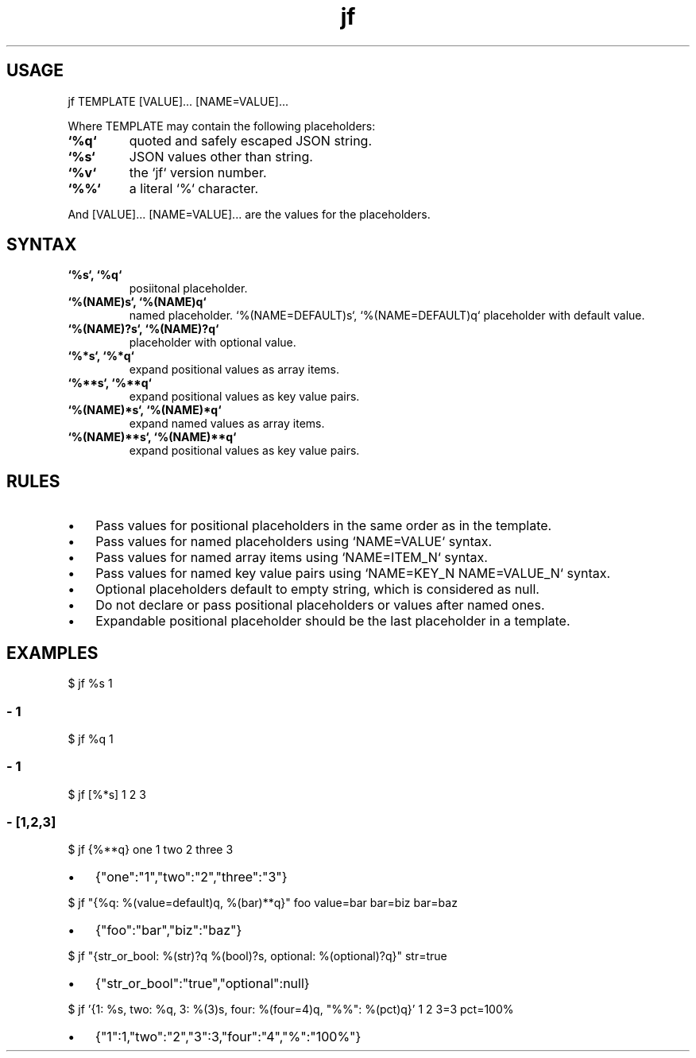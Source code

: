 .\" Text automatically generated by txt2man
.TH jf  "1" "" ""
.SH USAGE

jf TEMPLATE [VALUE]\.\.\. [NAME=VALUE]\.\.\.
.PP
Where TEMPLATE may contain the following placeholders:
.TP
.B
`%q`
quoted and safely escaped JSON string.
.TP
.B
`%s`
JSON values other than string.
.TP
.B
`%v`
the `jf` version number.
.TP
.B
`%%`
a literal `%` character.
.PP
And [VALUE]\.\.\. [NAME=VALUE]\.\.\. are the values for the placeholders.
.SH SYNTAX

.TP
.B
`%s`, `%q`
posiitonal placeholder.
.TP
.B
`%(NAME)s`, `%(NAME)q`
named placeholder.
`%(NAME=DEFAULT)s`, `%(NAME=DEFAULT)q` placeholder with default value.
.TP
.B
`%(NAME)?s`, `%(NAME)?q`
placeholder with optional value.
.TP
.B
`%*s`, `%*q`
expand positional values as array items.
.TP
.B
`%**s`, `%**q`
expand positional values as key value pairs.
.TP
.B
`%(NAME)*s`, `%(NAME)*q`
expand named values as array items.
.TP
.B
`%(NAME)**s`, `%(NAME)**q`
expand positional values as key value pairs.
.SH RULES

.IP \(bu 3
Pass values for positional placeholders in the same order as in the template.
.IP \(bu 3
Pass values for named placeholders using `NAME=VALUE` syntax.
.IP \(bu 3
Pass values for named array items using `NAME=ITEM_N` syntax.
.IP \(bu 3
Pass values for named key value pairs using `NAME=KEY_N NAME=VALUE_N` syntax.
.IP \(bu 3
Optional placeholders default to empty string, which is considered as null.
.IP \(bu 3
Do not declare or pass positional placeholders or values after named ones.
.IP \(bu 3
Expandable positional placeholder should be the last placeholder in a template.
.SH EXAMPLES

$ jf %s 1
.SS  - 1

$ jf %q 1
.SS  - "1"

$ jf [%*s] 1 2 3
.SS  - [1,2,3]

$ jf {%**q} one 1 two 2 three 3
.IP \(bu 3
{"one":"1","two":"2","three":"3"}
.PP
$ jf "{%q: %(value=default)q, %(bar)**q}" foo value=bar bar=biz bar=baz
.IP \(bu 3
{"foo":"bar","biz":"baz"}
.PP
$ jf "{str_or_bool: %(str)?q %(bool)?s, optional: %(optional)?q}" str=true
.IP \(bu 3
{"str_or_bool":"true","optional":null}
.PP
$ jf '{1: %s, two: %q, 3: %(3)s, four: %(four=4)q, "%%": %(pct)q}' 1 2 3=3 pct=100%
.IP \(bu 3
{"1":1,"two":"2","3":3,"four":"4","%":"100%"}
